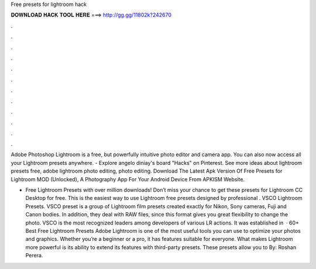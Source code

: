 Free presets for lightroom hack



𝐃𝐎𝐖𝐍𝐋𝐎𝐀𝐃 𝐇𝐀𝐂𝐊 𝐓𝐎𝐎𝐋 𝐇𝐄𝐑𝐄 ===> http://gg.gg/11802k?242670



.



.



.



.



.



.



.



.



.



.



.



.

Adobe Photoshop Lightroom is a free, but powerfully intuitive photo editor and camera app. You can also now access all your Lightroom presets anywhere. - Explore angelo diniay's board "Hacks" on Pinterest. See more ideas about lightroom presets free, adobe lightroom photo editing, photo editing. Download The Latest Apk Version Of Free Presets for Lightroom MOD (Unlocked), A Photography App For Your Android Device From APKISM Website.

+ Free Lightroom Presets with over million downloads! Don’t miss your chance to get these presets for Lightroom CC Desktop for free. This is the easiest way to use Lightroom free presets designed by professional . VSCO Lightroom Presets. VSCO preset is a group of Lightroom film presets created exactly for Nikon, Sony cameras, Fuji and Canon bodies. In addition, they deal with RAW files, since this format gives you great flexibility to change the photo. VSCO is the most recognized leaders among developers of various LR actions. It was established in   · 60+ Best Free Lightroom Presets Adobe Lightroom is one of the most useful tools you can use to optimize your photos and graphics. Whether you’re a beginner or a pro, it has features suitable for everyone. What makes Lightroom more powerful is its ability to extend its features with third-party presets. These presets allow you to By: Roshan Perera.
